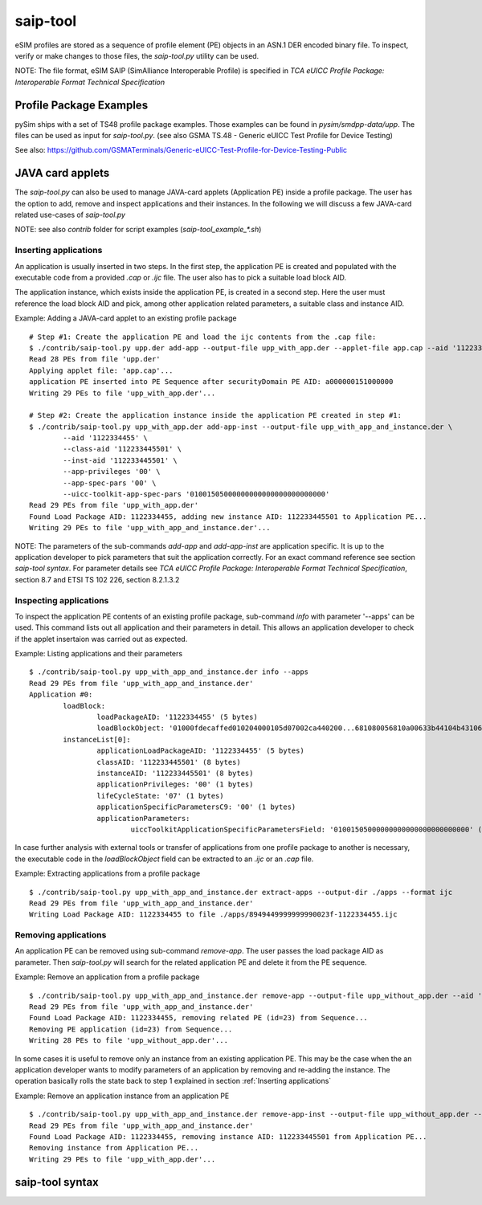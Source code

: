 ﻿saip-tool
=========

eSIM profiles are stored as a sequence of profile element (PE) objects in an ASN.1 DER encoded binary file. To inspect,
verify or make changes to those files, the `saip-tool.py` utility can be used.

NOTE: The file format, eSIM SAIP (SimAlliance Interoperable Profile) is specified in `TCA eUICC Profile Package:
Interoperable Format Technical Specification`


Profile Package Examples
~~~~~~~~~~~~~~~~~~~~~~~~

pySim ships with a set of TS48 profile package examples. Those examples can be found in `pysim/smdpp-data/upp`. The
files can be used as input for `saip-tool.py`. (see also GSMA TS.48 - Generic eUICC Test Profile for Device Testing)

See also: https://github.com/GSMATerminals/Generic-eUICC-Test-Profile-for-Device-Testing-Public

JAVA card applets
~~~~~~~~~~~~~~~~~

The `saip-tool.py` can also be used to manage JAVA-card applets (Application PE) inside a profile package. The user has
the option to add, remove and inspect applications and their instances. In the following we will discuss a few JAVA-card
related use-cases of `saip-tool.py`

NOTE: see also `contrib` folder for script examples (`saip-tool_example_*.sh`)

Inserting applications
----------------------

An application is usually inserted in two steps. In the first step, the application PE is created and populated with
the executable code from a provided `.cap` or `.ijc` file. The user also has to pick a suitable load block AID.

The application instance, which exists inside the application PE, is created in a second step. Here the user must
reference the load block AID and pick, among other application related parameters, a suitable class and instance AID.

Example: Adding a JAVA-card applet to an existing profile package
::
        # Step #1: Create the application PE and load the ijc contents from the .cap file:
        $ ./contrib/saip-tool.py upp.der add-app --output-file upp_with_app.der --applet-file app.cap --aid '1122334455'
        Read 28 PEs from file 'upp.der'
        Applying applet file: 'app.cap'...
        application PE inserted into PE Sequence after securityDomain PE AID: a000000151000000
        Writing 29 PEs to file 'upp_with_app.der'...

        # Step #2: Create the application instance inside the application PE created in step #1:
        $ ./contrib/saip-tool.py upp_with_app.der add-app-inst --output-file upp_with_app_and_instance.der \
                --aid '1122334455' \
                --class-aid '112233445501' \
                --inst-aid '112233445501' \
                --app-privileges '00' \
                --app-spec-pars '00' \
                --uicc-toolkit-app-spec-pars '01001505000000000000000000000000'
	Read 29 PEs from file 'upp_with_app.der'
	Found Load Package AID: 1122334455, adding new instance AID: 112233445501 to Application PE...
        Writing 29 PEs to file 'upp_with_app_and_instance.der'...

NOTE: The parameters of the sub-commands `add-app` and `add-app-inst` are application specific. It is up to the application
developer to pick parameters that suit the application correctly. For an exact command reference see section
`saip-tool syntax`. For parameter details see `TCA eUICC Profile Package: Interoperable Format Technical Specification`,
section 8.7 and ETSI TS 102 226, section 8.2.1.3.2


Inspecting applications
-----------------------

To inspect the application PE contents of an existing profile package, sub-command `info` with parameter '--apps' can
be used. This command lists out all application and their parameters in detail. This allows an application developer
to check if the applet insertaion was carried out as expected.

Example: Listing applications and their parameters
::
        $ ./contrib/saip-tool.py upp_with_app_and_instance.der info --apps
        Read 29 PEs from file 'upp_with_app_and_instance.der'
        Application #0:
                loadBlock:
                        loadPackageAID: '1122334455' (5 bytes)
                        loadBlockObject: '01000fdecaffed010204000105d07002ca440200...681080056810a00633b44104b431066800a10231' (569 bytes)
                instanceList[0]:
                        applicationLoadPackageAID: '1122334455' (5 bytes)
                        classAID: '112233445501' (8 bytes)
                        instanceAID: '112233445501' (8 bytes)
                        applicationPrivileges: '00' (1 bytes)
                        lifeCycleState: '07' (1 bytes)
                        applicationSpecificParametersC9: '00' (1 bytes)
                        applicationParameters:
                                uiccToolkitApplicationSpecificParametersField: '01001505000000000000000000000000' (16 bytes)

In case further analysis with external tools or transfer of applications from one profile package to another is
necessary, the executable code in the `loadBlockObject` field can be extracted to an `.ijc` or an `.cap` file.

Example: Extracting applications from a profile package
::
        $ ./contrib/saip-tool.py upp_with_app_and_instance.der extract-apps --output-dir ./apps --format ijc
        Read 29 PEs from file 'upp_with_app_and_instance.der'
        Writing Load Package AID: 1122334455 to file ./apps/8949449999999990023f-1122334455.ijc


Removing applications
---------------------

An application PE can be removed using sub-command `remove-app`. The user passes the load package AID as parameter. Then
`saip-tool.py` will search for the related application PE and delete it from the PE sequence.

Example: Remove an application from a profile package
::
        $ ./contrib/saip-tool.py upp_with_app_and_instance.der remove-app --output-file upp_without_app.der --aid '1122334455'
        Read 29 PEs from file 'upp_with_app_and_instance.der'
        Found Load Package AID: 1122334455, removing related PE (id=23) from Sequence...
        Removing PE application (id=23) from Sequence...
        Writing 28 PEs to file 'upp_without_app.der'...

In some cases it is useful to remove only an instance from an existing application PE. This may be the case when the
an application developer wants to modify parameters of an application by removing and re-adding the instance. The
operation basically rolls the state back to step 1 explained in section :ref:`Inserting applications`

Example: Remove an application instance from an application PE
::
        $ ./contrib/saip-tool.py upp_with_app_and_instance.der remove-app-inst --output-file upp_without_app.der --aid '1122334455' --inst-aid '112233445501'
        Read 29 PEs from file 'upp_with_app_and_instance.der'
	Found Load Package AID: 1122334455, removing instance AID: 112233445501 from Application PE...
        Removing instance from Application PE...
        Writing 29 PEs to file 'upp_with_app.der'...


saip-tool syntax
~~~~~~~~~~~~~~~~

.. argparse::
   :module: contrib.saip-tool
   :func: parser
   :prog: contrib/saip-tool.py
